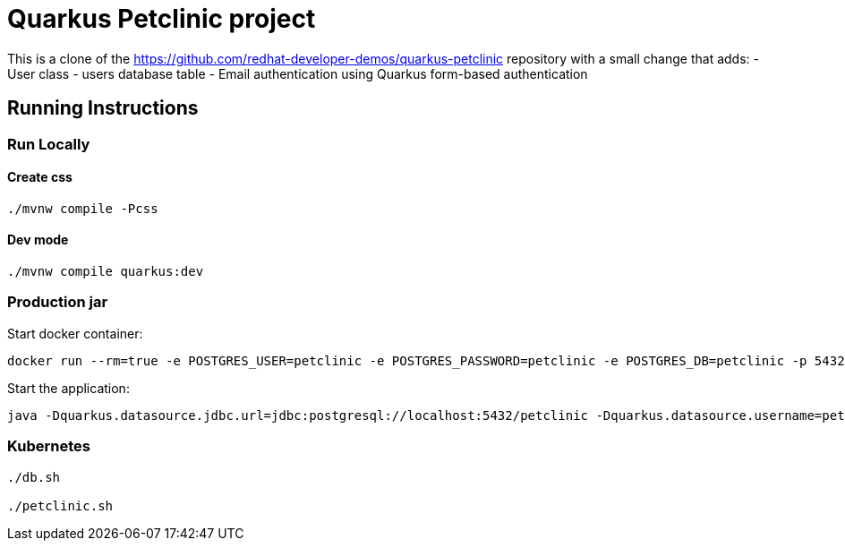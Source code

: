 = Quarkus Petclinic project

This is a clone of the https://github.com/redhat-developer-demos/quarkus-petclinic repository with a small change that adds:
- User class
- users database table
- Email authentication using Quarkus form-based authentication

== Running Instructions

=== Run Locally

==== Create css

[source, bash]
----
./mvnw compile -Pcss
----

==== Dev mode

[source, bash]
----
./mvnw compile quarkus:dev
----

=== Production jar

Start docker container:

[source, bash]
----
docker run --rm=true -e POSTGRES_USER=petclinic -e POSTGRES_PASSWORD=petclinic -e POSTGRES_DB=petclinic -p 5432:5432 postgres:14
----

Start the application:

[source, bash]
----
java -Dquarkus.datasource.jdbc.url=jdbc:postgresql://localhost:5432/petclinic -Dquarkus.datasource.username=petclinic -Dquarkus.datasource.password=petclinic -jar target/quarkus-app/quarkus-run.jar
----

=== Kubernetes

[source, bash]
----
./db.sh

./petclinic.sh
----
